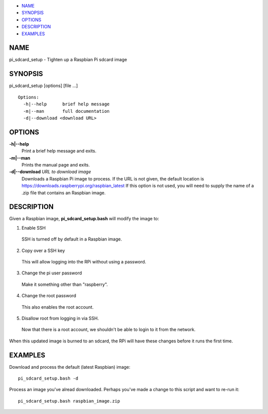 -  `NAME <#NAME>`__
-  `SYNOPSIS <#SYNOPSIS>`__
-  `OPTIONS <#OPTIONS>`__
-  `DESCRIPTION <#DESCRIPTION>`__
-  `EXAMPLES <#EXAMPLES>`__

NAME
====

pi\_sdcard\_setup - Tighten up a Raspbian Pi sdcard image

SYNOPSIS
========

pi\_sdcard\_setup [options] [file ...]

::

     Options:
       -h|--help      brief help message
       -m|--man       full documentation
       -d|--download <download URL>

OPTIONS
=======

**-h\|--help**
    Print a brief help message and exits.

**-m\|--man**
    Prints the manual page and exits.

**-d\|--download** *URL to download image*
    Downloads a Raspbian Pi image to process. If the URL is not given,
    the default location is
    https://downloads.raspberrypi.org/raspbian_latest If this option is
    not used, you will need to supply the name of a .zip file that
    contains an Raspbian image.

DESCRIPTION
===========

Given a Raspbian image, **pi\_sdcard\_setup.bash** will modify the image
to:

1. Enable SSH
  SSH is turned off by default in a Raspbian image.

2. Copy over a SSH key
  This will allow logging into the RPi without using a password.

3. Change the pi user password
  Make it something other than "raspberry".

4. Change the root password
  This also enables the root account.

5. Disallow root from logging in via SSH.
  Now that there is a root account, we shouldn't be able to login to
  it from the network.

When this updated image is burned to an sdcard, the RPi will have these
changes before it runs the first time.

EXAMPLES
========

Download and process the default (latest Raspbian) image::

  pi_sdcard_setup.bash -d

Process an image you've alread downloaded. Perhaps you've made a change
to this script and want to re-run it::

  pi_sdcard_setup.bash raspbian_image.zip


